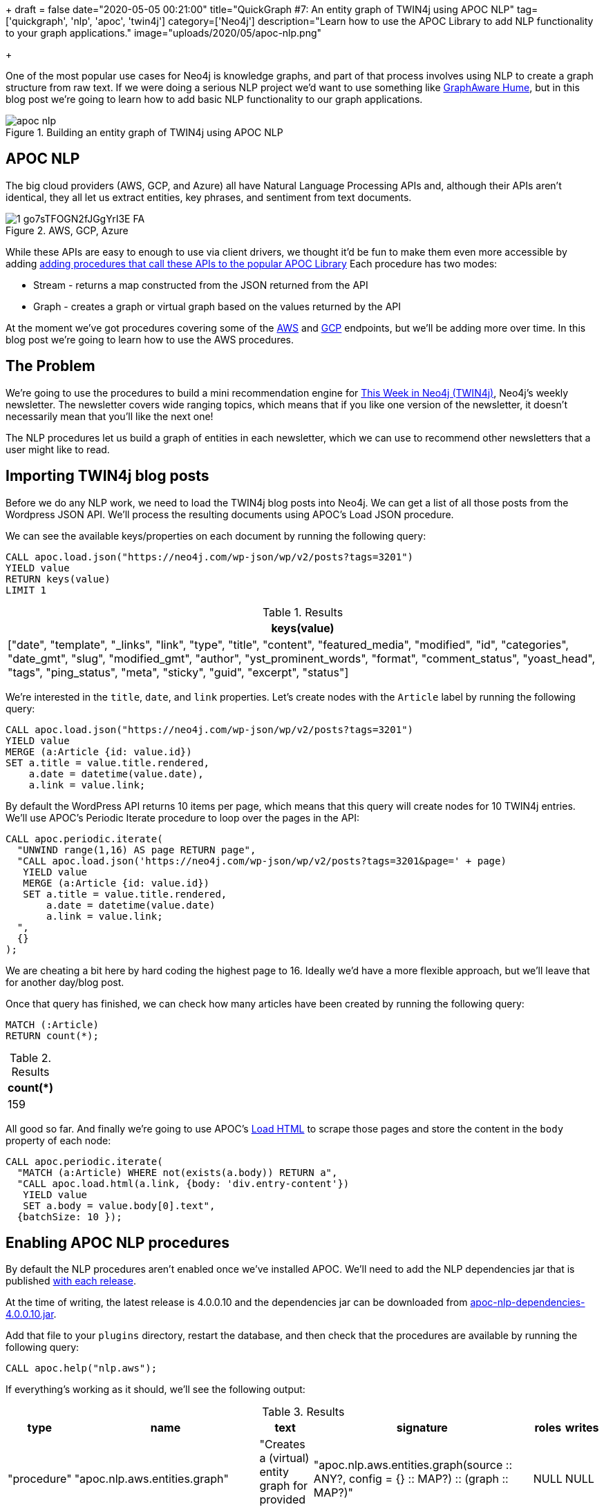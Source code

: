 +++
draft = false
date="2020-05-05 00:21:00"
title="QuickGraph #7: An entity graph of TWIN4j using APOC NLP"
tag=['quickgraph', 'nlp', 'apoc', 'twin4j']
category=['Neo4j']
description="Learn how to use the APOC Library to add NLP functionality to your graph applications."
image="uploads/2020/05/apoc-nlp.png"

+++

One of the most popular use cases for Neo4j is knowledge graphs, and part of that process involves using NLP to create a graph structure from raw text.
If we were doing a serious NLP project we'd want to use something like https://graphaware.com/products/hume/[GraphAware Hume^], but in this blog post we're going to learn how to add basic NLP functionality to our graph applications.

image::{{<siteurl>}}/uploads/2020/05/apoc-nlp.png[title="Building an entity graph of TWIN4j using APOC NLP"]


== APOC NLP

The big cloud providers (AWS, GCP, and Azure) all have Natural Language Processing APIs and, although their APIs aren't identical, they all let us extract entities, key phrases, and sentiment from text documents.

image::{{<siteurl>}}/uploads/2020/05/1_go7sTFOGN2fJGgYrI3E-FA.png[title="AWS, GCP, Azure"]

While these APIs are easy to enough to use via client drivers, we thought it'd be fun to make them even more accessible by adding https://neo4j.com/docs/labs/apoc/current/nlp/[adding procedures that call these APIs to the popular APOC Library^]
Each procedure has two modes:

* Stream - returns a map constructed from the JSON returned from the API
* Graph - creates a graph or virtual graph based on the values returned by the API

At the moment we've got procedures covering some of the https://neo4j.com/docs/labs/apoc/current/nlp/aws/[AWS^] and https://neo4j.com/docs/labs/apoc/current/nlp/gcp/[GCP^] endpoints, but we'll be adding more over time.
In this blog post we're going to learn how to use the AWS procedures.

== The Problem

We're going to use the procedures to build a mini recommendation engine for https://neo4j.com/tag/twin4j[This Week in Neo4j (TWIN4j)^], Neo4j's weekly newsletter.
The newsletter covers wide ranging topics, which means that if you like one version of the newsletter, it doesn't necessarily mean that you'll like the next one!

The NLP procedures let us build a graph of entities in each newsletter, which we can use to recommend other newsletters that a user might like to read.

== Importing TWIN4j blog posts

Before we do any NLP work, we need to load the TWIN4j blog posts into Neo4j.
We can get a list of all those posts from the Wordpress JSON API.
We'll process the resulting documents using APOC's Load JSON procedure.

We can see the available keys/properties on each document by running the following query:

[source,cypher]
----
CALL apoc.load.json("https://neo4j.com/wp-json/wp/v2/posts?tags=3201")
YIELD value
RETURN keys(value)
LIMIT 1
----

.Results
[opts="header"]
|===
| keys(value)
| ["date", "template", "_links", "link", "type", "title", "content", "featured_media", "modified", "id", "categories", "date_gmt", "slug", "modified_gmt", "author", "yst_prominent_words", "format", "comment_status", "yoast_head", "tags", "ping_status", "meta", "sticky", "guid", "excerpt", "status"]
|===

We're interested in the `title`, `date`, and `link` properties.
Let's create nodes with the `Article` label by running the following query:

[source, cypher]
----
CALL apoc.load.json("https://neo4j.com/wp-json/wp/v2/posts?tags=3201")
YIELD value
MERGE (a:Article {id: value.id})
SET a.title = value.title.rendered,
    a.date = datetime(value.date),
    a.link = value.link;
----

By default the WordPress API returns 10 items per page, which means that this query will create nodes for 10 TWIN4j entries.
We'll use APOC's Periodic Iterate procedure to loop over the pages in the API:

[source,cypher]
----
CALL apoc.periodic.iterate(
  "UNWIND range(1,16) AS page RETURN page",
  "CALL apoc.load.json('https://neo4j.com/wp-json/wp/v2/posts?tags=3201&page=' + page)
   YIELD value
   MERGE (a:Article {id: value.id})
   SET a.title = value.title.rendered,
       a.date = datetime(value.date)
       a.link = value.link;
  ",
  {}
);
----

We are cheating a bit here by hard coding the highest page to 16.
Ideally we'd have a more flexible approach, but we'll leave that for another day/blog post.

Once that query has finished, we can check how many articles have been created by running the following query:

[source, cypher]
----
MATCH (:Article)
RETURN count(*);
----

.Results
[opts="header"]
|===
| count(*)
| 159
|===

All good so far.
And finally we're going to use APOC's https://neo4j.com/docs/labs/apoc/current/import/html/[Load HTML^] to scrape those pages and store the content in the `body` property of each node:

[source,cypher]
----
CALL apoc.periodic.iterate(
  "MATCH (a:Article) WHERE not(exists(a.body)) RETURN a",
  "CALL apoc.load.html(a.link, {body: 'div.entry-content'})
   YIELD value
   SET a.body = value.body[0].text",
  {batchSize: 10 });
----

== Enabling APOC NLP procedures

By default the NLP procedures aren't enabled once we've installed APOC.
We'll need to add the NLP dependencies jar that is published https://github.com/neo4j-contrib/neo4j-apoc-procedures/releases/[with each release].

At the time of writing, the latest release is 4.0.0.10 and the dependencies jar can be downloaded from https://github.com/neo4j-contrib/neo4j-apoc-procedures/releases/download/4.0.0.10/apoc-nlp-dependencies-4.0.0.10.jar[apoc-nlp-dependencies-4.0.0.10.jar^].

Add that file to your `plugins` directory, restart the database, and then check that the procedures are available by running the following query:

[source,cypher]
----
CALL apoc.help("nlp.aws");
----

If everything's working as it should, we'll see the following output:

.Results
[opts="header"]
|===
| type        | name                             | text                                                      | signature                                                                                                              | roles | writes
| "procedure" | "apoc.nlp.aws.entities.graph"    | "Creates a (virtual) entity graph for provided text"      | "apoc.nlp.aws.entities.graph(source :: ANY?, config = {} :: MAP?) :: (graph :: MAP?)"                                  | NULL  | NULL
| "procedure" | "apoc.nlp.aws.entities.stream"   | "Returns a stream of entities for provided text"          | "apoc.nlp.aws.entities.stream(source :: ANY?, config = {} :: MAP?) :: (node :: NODE?, value :: MAP?, error :: MAP?)"   | NULL  | NULL
| "procedure" | "apoc.nlp.aws.keyPhrases.graph"  | "Creates a (virtual) key phrases graph for provided text" | "apoc.nlp.aws.keyPhrases.graph(source :: ANY?, config = {} :: MAP?) :: (graph :: MAP?)"                                | NULL  | NULL
| "procedure" | "apoc.nlp.aws.keyPhrases.stream" | "Returns a stream of key phrases for provided text"       | "apoc.nlp.aws.keyPhrases.stream(source :: ANY?, config = {} :: MAP?) :: (node :: NODE?, value :: MAP?, error :: MAP?)" | NULL  | NULL
| "procedure" | "apoc.nlp.aws.sentiment.graph"   | "Creates a (virtual) sentiment graph for provided text"   | "apoc.nlp.aws.sentiment.graph(source :: ANY?, config = {} :: MAP?) :: (graph :: MAP?)"                                 | NULL  | NULL
| "procedure" | "apoc.nlp.aws.sentiment.stream"  | "Returns stream of sentiment for items in provided text"  | "apoc.nlp.aws.sentiment.stream(source :: ANY?, config = {} :: MAP?) :: (node :: NODE?, value :: MAP?, error :: MAP?)"  | NULL  | NULL
|===

It's NLP time!

== Entity Extraction using APOC NLP procedures

To run the AWS procedures we'll need to have our AWS access key ID and secret access key available.
We'll set them as parameters by running the following commands:s

[source,cypher]
----
:param apiKey => ("<api-key-here>");
:param apiSecret => ("<api-secret-here>");
----

Now let's extract the entities for one of our articles.

By default AWS's NLP API has a https://docs.aws.amazon.com/comprehend/latest/dg/guidelines-and-limits.html#limits-all[maximum size of 5,000 bytes^] per document, so we'll need to find an article that's shorter than that in length.
We can  which articles are applicable using the `size` function on the `body` property of our articles:

[source,cypher]
----
MATCH (n:Article)
WHERE size(n.body) <= 5000
RETURN n.link, size(n.body) AS sizeInBytes, n.date
ORDER BY n.date DESC
LIMIT 5;
----

.Results
[opts="header"]
|===
| n.link                                                                                                                                                                               | sizeInBytes | n.date
| "https://neo4j.com/blog/this-week-in-neo4j-covid-19-contact-tracing-de-duplicating-the-bbc-goodfood-graph-stored-procedures-in-neo4j-4-0-sars-cov-2-taxonomy/"                       | 4326        | 2020-04-25T00:00:05Z
| "https://neo4j.com/blog/this-week-in-neo4j-spring-data-neo4j%e2%9a%a1rx-released-graphs4good-graphhack-covid-19-special-multi-level-marketing-with-graphs/"                          | 4331        | 2020-04-18T00:00:28Z
| "https://neo4j.com/blog/this-week-in-neo4j-graph-data-science-library-announced-neo4j-reactive-drivers-scm-analytics-sao-paulos-subway-system/"                                      | 4711        | 2020-04-11T00:00:20Z
| "https://neo4j.com/blog/this-week-in-neo4j-covid-19-contact-tracing-supply-chain-management-whats-new-in-neo4j-desktop/"                                                             | 4746        | 2020-04-04T00:00:26Z
| "https://neo4j.com/blog/this-week-in-neo4j-neo4j-bi-connector-covid-19-supply-chain-management/"                                                                                     | 4929        | 2020-03-28T00:00:47Z
|===

The blog post from a couple of weeks ago looks like a good candidate.
We can return a stream of the entities in that article by running the following query:

[source,cypher]
----
MATCH (n:Article)
WHERE size(n.body) <= 5000
WITH n
ORDER BY n.date DESC
LIMIT 1
CALL apoc.nlp.aws.entities.stream(n, {
  key: $apiKey,
  secret: $apiSecret,
  nodeProperty: "body"
})
YIELD value
UNWIND value.entities AS entity
RETURN DISTINCT entity.text, entity.type
LIMIT 10;
----

If we run this query, we'll see the following output:

.Results
[opts="header"]
|===
| entity.text                        | entity.type
| "this week"                        | "DATE"
| "Lju"                              | "ORGANIZATION"
| "BBC"                              | "ORGANIZATION"
| "Rik Van Bruggen"                  | "PERSON"
| "COVID-19"                         | "OTHER"
| "SARS-Cov-2"                       | "OTHER"
| "Martin Preusse"                   | "PERSON"
| "Max De Marzi"                     | "PERSON"
| "Neo4j"                            | "TITLE"
| "Mark"                             | "PERSON"
|===

This query actually returns 63 entities, but we're only showing the top 10 for brevity.
The full set of entities is better visualised using the graph variant of the procedure, shown below:

[source,cypher]
----
MATCH (n:Article)
WHERE size(n.body) <= 5000
WITH n
ORDER BY n.date DESC
LIMIT 1
CALL apoc.nlp.aws.entities.graph(n, {
  key: $apiKey,
  secret: $apiSecret,
  nodeProperty: "body",
  write: false
})
YIELD graph AS g
RETURN g;
----

We've set `write: false`, which means a virtual graph is being returned.
If we want to persist the graph we can run the query again with `write: true`.

Running this query will result in the following Neo4j Browser visualisation:

image::{{<siteurl>}}/uploads/2020/05/entities-graph.csv[title="TWIN4j Entities Graph"]

Some of the entities that have been extracted make sense, like the nodes for the people and projects mentioned.
Others are less useful - the node representing the `@` symbol and `-19` value for example.

Let's now compute and store the entities for all applicable articles, by running the following query:

[source,cypher]
----
MATCH (n:Article)
WHERE size(n.body) <= 5000
WITH collect(n) AS articles
CALL apoc.nlp.aws.entities.graph(articles, {
  key: $apiKey,
  secret: $apiSecret,
  nodeProperty: "body",
  relationshipType: "ENTITY",
  write: true
})
YIELD graph AS g
RETURN g;
----

This query creates relationships of type `ENTITY` from the article nodes to each of the entity nodes created.
The entity nodes have an `Entity` label, as well as a label based on their type.

== Querying the Entity Graph

Let's explore the entity graph that we've just created.

=== What are the most common entities?

[source, cypher]
----
MATCH (e:Entity)<-[:ENTITY]-()
RETURN e.text, labels(e) AS labels, count(*) AS occurrences
ORDER BY occurrences DESC
LIMIT 10;
----

.Results
[opts="header"]
|===
| e.text         | labels                     | occurrences
| "Neo4j"        | ["Entity", "Title"]        | 96
| "this week"    | ["Date", "Entity"]         | 95
| "This week"    | ["Date", "Entity"]         | 93
| "This Week"    | ["Date", "Entity"]         | 87
| "Mark"         | ["Entity", "Person"]       | 78
| "neo4j"        | ["Entity", "Person"]       | 43
| "Cypher"       | ["Entity", "Title"]        | 38
| "GraphConnect" | ["Entity", "Organization"] | 37
| "next week"    | ["Date", "Entity"]         | 37
| "Graph"        | ["Entity", "Title"]        | 37
|===

Not particularly revealing!
We have several variants of the phrase 'this week', and it looks like Neo4j is sometimes a `Title`, but sometimes a `Person`.

=== Which people are mentioned most often?

[source, cypher]
----
MATCH (e:Entity:Person)<-[:ENTITY]-(article)
RETURN e.text, count(*) AS occurrences, date(max(article.date)) AS lastMention
ORDER BY occurrences DESC
LIMIT 10;
----

.Results
[opts="header"]
|===
| e.text           | occurrences | lastMention
| "Mark"           | 78          | 2020-04-25
| "neo4j"          | 43          | 2020-01-18
| "Max De Marzi"   | 29          | 2020-04-25
| "@"              | 28          | 2020-04-25
| "Michael Hunger" | 28          | 2019-10-12
| "Rik"            | 27          | 2020-04-25
| "Will Lyon"      | 27          | 2019-11-09
| "Michael"        | 27          | 2020-04-11
| "Jennifer Reif"  | 23          | 2020-02-15
| "David Allen"    | 23          | 2020-03-28
|===

Max De Marzi is a prolific blogger, so it's not surprising to see him right up there at the top.
There are three members of the Neo4j DevRel team in the top 10: Michael Hunger, Will Lyon, and Jennifer Reif.
I would imagine that _Michael_ is also Michael Hunger, so he's actually in there twice.

=== When did Jennifer and Max both appear in TWIN4j?

I quite like reading articles written by Jennifer and Max.
How many versions of TWIN4j feature both of them?

[source,cypher]
----
WITH ["Max De Marzi", "Jennifer Reif"] AS people
MATCH (a:Article)
WHERE all(person IN people WHERE exists((:Entity {text: person})<-[:ENTITY]-(a)))
RETURN a.link, a.title, date(a.date)
ORDER BY a.date DESC;
----

.Results
[opts="header"]
|===
| a.link                                                                                                                                                                                 | a.title                                                                                                                                                                   | date(a.date)
| "https://neo4j.com/blog/this-week-in-neo4j-nodes-keynote-cypher-eager-operator-releases-of-neo4j-ogm-and-jqassistant/"                                                                 | "This Week in Neo4j &#8211; NODES Keynote, Cypher Eager Operator, Releases of Neo4j OGM and jQAssistant"                                                                  | 2019-10-12
| "https://neo4j.com/blog/this-week-in-neo4j-nodes-2019-preview-grandstack-building-a-data-warehouse-with-neo4j-scale-up-your-d3-graph-visualisation/"                                   | "This Week in Neo4j &#8211; NODES 2019 Preview: GRANDstack, Building a Data Warehouse with Neo4j,<br /> Scale up your D3 graph visualisation"                             | 2019-09-14
| "https://neo4j.com/blog/this-week-in-neo4j-explore-public-contracting-data-with-neo4j-rdbms-to-graph-page-overhaul-filtering-connected-dynamic-forms-graph-based-real-time-inventory/" | "This Week in Neo4j &#8211; Explore public contracting data with Neo4j, RDBMS to Graph Page Overhaul, Filtering Connected Dynamic Forms, Graph-Based Real Time Inventory" | 2019-05-11
| "https://neo4j.com/blog/this-week-in-neo4j-time-based-graph-versioning-pearson-coefficient-neo4j-multi-dc/"                                                                            | "This Week in Neo4j &#8211; Time Based Graph Versioning, Pearson Coefficient, Neo4j Multi DC, Modeling Provenance"                                                        | 2019-02-16
|===

Just the 4, and we have to go back to https://neo4j.com/blog/this-week-in-neo4j-nodes-keynote-cypher-eager-operator-releases-of-neo4j-ogm-and-jqassistant/[October 2019^] to find the last time they both featured in TWIN4j.
Jennifer was exploring Cypher's eager operator and Max was building a chat bot.

== Finding the most relevant entities per article

If we want to get a quick summary of the most important things in each TWIN4j article, we can use a technique called https://en.wikipedia.org/wiki/Tf%E2%80%93idf[tf-idf^].
This is a technique that I first learnt about 5 years ago when https://markhneedham.com/blog/2015/02/15/pythonscikit-learn-calculating-tfidf-on-how-i-met-your-mother-transcripts/[exploring How I met your mother transcripts^].
Let's refresh ourselves on the definition of tf-idf:

[quote,https://en.wikipedia.org/wiki/Tf%E2%80%93idf]
____
tf–idf, short for term frequency–inverse document frequency, is a numerical statistic that is intended to reflect how important a word is to a document in a collection or corpus. It is often used as a weighting factor in information retrieval and text mining. The tf-idf value increases proportionally to the number of times a word appears in the document, but is offset by the frequency of the word in the corpus, which helps to adjust for the fact that some words appear more frequently in general.
____

Adam Cowley recently wrote a blog post https://adamcowley.co.uk/neo4j/calculating-tf-idf-score-cypher/[explaining how to calculate tf-idf scores using Cypher^], and we can use his query to compute scores on our entity graph.

We'll have to tweak Adam's query to replace `Document` with `Article` and `Term` with `Entity`.
Everything else remains the same.
We can compute the tf-idf scores for the entities in one article by writing the following query:

[source, cypher]
----
// Total number of articles
MATCH (:Article) WITH count(*) AS totalArticles

// Find article and all its entities
MATCH (a:Article {id: 119258})-[entityRel:ENTITY]-(e:Entity)

// Get Statistics on Article and Entity
WITH a, e,
    totalArticles,
    size((a)-[:ENTITY]->(e)) AS occurrencesInArticle,
    size((a)-[:ENTITY]->()) AS entitiesInArticle,
    size(()-[:ENTITY]->(e)) AS articlesWithEntity

// Calculate TF and IDF
WITH a, e,
    totalArticles,
    1.0 * occurrencesInArticle / entitiesInArticle AS tf,
    log10( totalArticles / articlesWithEntity ) AS idf,
    occurrencesInArticle,
    entitiesInArticle,
    articlesWithEntity

// Combine together to return a result
RETURN a.id, e.text, tf * idf as tfIdf
ORDER BY tfIdf DESC
LIMIT 10;
----

.Results
[opts="header"]
|===
| a.id   | e.text                             | tfIdf
| 119258 | "Neo4j 3.x"                        | 0.037311815666448325
| 119258 | "Yorghos Voutos"                   | 0.037311815666448325
| 119258 | "4.x"                              | 0.037311815666448325
| 119258 | "Neo4j Graph Data Science Library" | 0.037311815666448325
| 119258 | "April 20, 2020"                   | 0.037311815666448325
| 119258 | "Lambert Hogenhout"                | 0.037311815666448325
| 119258 | "#graphtour 2020"                  | 0.037311815666448325
| 119258 | "pygds"                            | 0.037311815666448325
| 119258 | "7.1.0.M1"                         | 0.037311815666448325
| 119258 | "Groovy 3"                         | 0.037311815666448325
|===

This article was likely the first time that the https://neo4j.com/docs/graph-data-science/current/[Neo4j Graph Data Science Library^] was mentioned, as well as the related https://pypi.org/project/pygds/[pygds^] library.
Let's apply these scores to the whole entity graph.
We'll add the tf-idf score to the `score` property of each `ENTITY` relationship.
The following query does this:

[source, cypher]
----
CALL apoc.periodic.iterate(
  "MATCH (:Article)
   WITH count(*) AS totalArticles
   MATCH (a:Article)
   RETURN a, totalArticles",
  "MATCH (a)-[entityRel:ENTITY]-(e:Entity)
   WITH a, e, entityRel,
        totalArticles,
        size((a)-[:ENTITY]->(e)) AS occurrencesInArticle,
        size((a)-[:ENTITY]->()) AS entitiesInArticle,
        size(()-[:ENTITY]->(e)) AS articlesWithEntity

   WITH a, e, entityRel,
        totalArticles,
        1.0 * occurrencesInArticle / entitiesInArticle AS tf,
        log10( totalArticles / articlesWithEntity ) AS idf,
        occurrencesInArticle,
        entitiesInArticle,
        articlesWithEntity

   SET entityRel.score = tf * idf",
  {}
);
----

Once this query has finished, we can find the highest ranking entities for each article by writing the following query:

[source,cypher]
----
MATCH (a:Article)-[rel:ENTITY]->(e)
WITH a, e, rel
ORDER BY a.date DESC, rel.score DESC
RETURN date(a.date),  collect(e.text)[..10] AS entities
ORDER BY date(a.date) DESC
LIMIT 10;
----

.Results
[opts="header"]
|===
| date(a.date) | entities
| 2020-04-25   | ["pygds", "April 20, 2020", "Lambert Hogenhout", "#graphtour 2020", "Yorghos Voutos", "4.x", "Neo4j Graph Data Science Library", "Neo4j 3.x", "Groovy 3", "7.1.0.M1"]
| 2020-04-18   | ["(@Astayonix", "Last night", "Bloom Inzamam ul Haque", "Connected Components", "Spring Data Neo4j⚡", "Epidemic Simulator", "RX", "This Year", "Spring Data Neo4j RX 1.0 GA", ") April 16"]
| 2020-04-11   | ["OGA", "Lucas Moda", "Library", "one of the organizers", "World Factbook", "Greg Woods’", "Markus Günther", "Michael Simons’", "Graph Data Science", "Neo4j Tech"]
| 2020-04-04   | ["Ubuntu 18.0.4 LTE", "f4bl", "pic.twitter.com/8fMYAmS6Js", "Neo4j Dev Tools", "JiliJeanlouis", "Epimitheus", "JUnit Jupiter Causal Cluster Testcontainer", "March 29, 2020", "1.2.6", "Germany"]
| 2020-03-28   | ["Logan Smith", "each one", "Nerd’s Lab", "March 24, 2020", "PAF-Karachi Institute of Economics & Technology", "Lynn Chiu", "CDC", "late last year", "WirvsVirusHackathon", "TIBCO"]
| 2020-02-15   | ["Flights", "De Marzi", "#GraphTour Madrid", "Golven Leroy", "Arrows Hacks", "February 13, 2020", "grapheverywhere", "Eva Delier", "SPARQL API", "Global Graph Celebration Day 2020"]
| 2020-02-08   | ["SDN", "GGCD 2020", "Australian Open Finals", "third beta", "IFCA MSC BHD", "about 30 minutes", "Malaysia", "Sinisa Drpa", "emileifrem", "8th year"]
| 2020-01-25   | ["Personal Genome Project", "to Dine: Building Possibility Spaces", "Ten", "Melbourne", "Halfdan Rump", "Paul Drangeid", "ReactJS", "Kelson Smith", "January 22, 2020", "Tom Cruise"]
| 2020-01-18   | ["Pablo José", "Daniel Murillo", "@mckenzma", "Flask Login", "Karim Shehadeh", "Laboratorio Internacional Web", "Oscar Arcia", "Vue.js", "Donald Knuth", "Atakan Güney"]
| 2020-01-11   | ["100 Male", "NLTK", "QuickGraph: Christmas Messages Graph", "Footballers", "TriGraph", "Daniel Wilms", "2.4 miles", "Ben Albritton", "January 9, 2020", "Louise Söderström…"]
|===

Or we could write a version of the query that only includes certain entities:

[source,cypher]
----
MATCH (a:Article)-[rel:ENTITY]->(e)
WHERE e:Title or e:Organization
WITH a, e, rel
ORDER BY a.date DESC, rel.score DESC
RETURN date(a.date),  collect(e.text)[..10] AS entities
ORDER BY date(a.date) DESC
LIMIT 10;
----

.Results
[opts="header"]
|===
| date(a.date) | entities
| 2020-04-25   | ["Covid Graph Knowledge Graph", "Neo4j 3.x", "7.1.0.M1", "Grails", "Groovy 3", "pygds", "Neo4j Graph Data Science Library", "United Nations", "Goals", "-19"]
| 2020-04-18   | ["Spring Data Neo4j⚡RX", "Inzamam", "Graphs4Good GraphHack", "Spring Data Neo4j RX 1.0 GA", "Connected Components", "Spring Data Neo4j⚡", "Spring Data Neo4j + Neo4j-OGM", "CypherDSL", "Exposure Tracker", "Project Domino"]
| 2020-04-11   | ["Library", "Graph Data Science", "World Factbook", "SDN RX", "JDK 14", "Query Neo4j", "JShell", "OGA", "Mentum Systems Australia", "Neo4j Tech"]
| 2020-04-04   | ["Sysmon Visualization", "Epimitheus", "BloodHound 3.0", "Graphlytic for Fraud", "Graphlytic", "JUnit Jupiter Causal Cluster Testcontainer", "Ubuntu 18.0.4 LTE", "Neo4j Dev Tools", "1.2.6", "f4bl"]
| 2020-03-28   | ["Neo4j BI Connector", "Graph to the Rescue", "BI Connector", "Tableau", "Looker", "Spotfire Server", "PAF-Karachi Institute of Economics & Technology", "Nerd’s Lab", "WirvsVirusHackathon", "Upcode Academy"]
| 2020-02-15   | ["SPARQL API", "Arrows Hacks", "Flights", "Cypher Shell", "Wikidata SPARQL API", "Django Software Foundation", "grapheverywhere", "3.5", "Arrows", "Wikidata"]
| 2020-02-08   | ["Streamlit", "Lisk", "Ansible", "SDN", "IFCA MSC BHD", "Spring Data Neo4j RX", "Neo4j Graph", "QuickGraph", "Neo4j 4.0", "Lju"]
| 2020-01-25   | ["to Dine: Building Possibility Spaces", "Personal Genome Project", "vCenter", "GCP", "ReactJS", "WordPress", "QuickGraph", "Javascript", "AWS", "Google"]
| 2020-01-18   | ["Vue.js", "Monific", "Mitzu", "Algorithm X", "Flask Login", "Kafka Taiwo", "Graphistania 2.0", "Under Armour", "Laboratorio Internacional Web", "CMDX"]
| 2020-01-11   | ["Ninja", "Heathers and Label", "TriGraph", "100 Male", "QuickGraph: Christmas Messages Graph", "F#", "Guardian", "Islamic Scientific Manuscripts Initiative", "Neo4j Ninja", "Sudoku"]
|===

== What’s interesting about this QuickGraph?

In this QuickGraph we've learnt how to build a graph based on content that initially didn't have any structure.
There's a lot more data around that doesn't have structure than that with structure, so techniques that help make sense of unstructured data are very useful.

This is not a new technique, in fact there are many videos explaining the value of this approach:

* https://www.youtube.com/watch?v=k8Gu6GMbBtQ[Knowledge Graph Search with Elasticsearch — L. Misquitta and A. Negro, GraphAware^]
* https://www.youtube.com/watch?v=BVMx24dtko0[Natural Language Processing with Graphs^]
* https://www.youtube.com/watch?v=ySxgzBdM2jM[Content-Based Recommendations using Knowledge Graphs (Neo4j Online Meetup #59)^]

The procedures described in this post aim to make the technique more easily accessible to graph practitioners.
